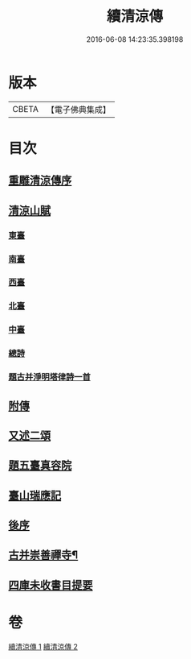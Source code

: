 #+TITLE: 續清涼傳 
#+DATE: 2016-06-08 14:23:35.398198

* 版本
 |     CBETA|【電子佛典集成】|

* 目次
** [[file:KR6r0135_001.txt::001-1127a7][重雕清涼傳序]]
** [[file:KR6r0135_001.txt::001-1129c14][清涼山賦]]
*** [[file:KR6r0135_001.txt::001-1130a2][東臺]]
*** [[file:KR6r0135_001.txt::001-1130a7][南臺]]
*** [[file:KR6r0135_001.txt::001-1130a12][西臺]]
*** [[file:KR6r0135_001.txt::001-1130a17][北臺]]
*** [[file:KR6r0135_001.txt::001-1130a22][中臺]]
*** [[file:KR6r0135_001.txt::001-1130a27][總詩]]
*** [[file:KR6r0135_001.txt::001-1130b3][題古并淨明塔律詩一首]]
** [[file:KR6r0135_002.txt::002-1131b26][附傳]]
** [[file:KR6r0135_002.txt::002-1132a10][又述二頌]]
** [[file:KR6r0135_002.txt::002-1133a17][題五臺真容院]]
** [[file:KR6r0135_002.txt::002-1133b4][臺山瑞應記]]
** [[file:KR6r0135_002.txt::002-1133c24][後序]]
** [[file:KR6r0135_002.txt::002-1134b26][古并崇善禪寺¶]]
** [[file:KR6r0135_002.txt::002-1134c16][四庫未收書目提要]]

* 卷
[[file:KR6r0135_001.txt][續清涼傳 1]]
[[file:KR6r0135_002.txt][續清涼傳 2]]

